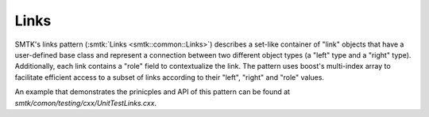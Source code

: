 Links
=====

SMTK's links pattern (:smtk:`Links <smtk::common::Links>`) describes a
set-like container of "link" objects that have a user-defined base
class and represent a connection between two different object types (a
"left" type and a "right" type). Additionally, each link contains a
"role" field to contextualize the link. The pattern uses boost's
multi-index array to facilitate efficient access to a subset of links
according to their "left", "right" and "role" values.

An example that demonstrates the prinicples and API of this pattern
can be found at `smtk/comon/testing/cxx/UnitTestLinks.cxx`.
